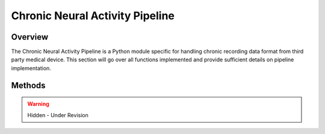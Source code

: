 Chronic Neural Activity Pipeline
=============================================

Overview
---------------------------------------------
The Chronic Neural Activity Pipeline is a Python module specific for handling chronic recording data format from third party medical device. 
This section will go over all functions implemented and provide sufficient details on pipeline implementation.

Methods
---------------------------------------------

.. warning:: 

  Hidden - Under Revision

